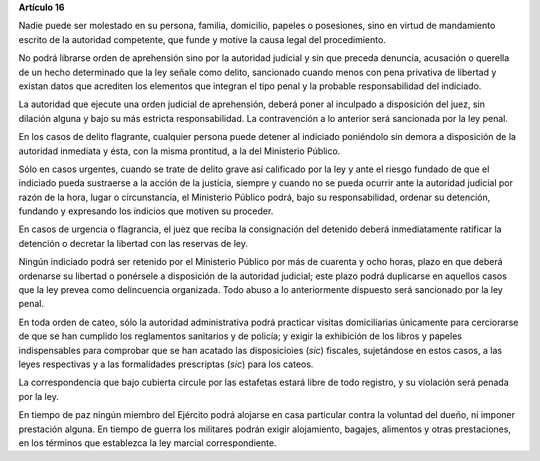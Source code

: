**Artículo 16**

Nadie puede ser molestado en su persona, familia, domicilio, papeles o
posesiones, sino en virtud de mandamiento escrito de la autoridad
competente, que funde y motive la causa legal del procedimiento.

No podrá librarse orden de aprehensión sino por la autoridad judicial y
sin que preceda denuncia, acusación o querella de un hecho determinado
que la ley señale como delito, sancionado cuando menos con pena
privativa de libertad y existan datos que acrediten los elementos que
integran el tipo penal y la probable responsabilidad del indiciado.

La autoridad que ejecute una orden judicial de aprehensión, deberá poner
al inculpado a disposición del juez, sin dilación alguna y bajo su más
estricta responsabilidad. La contravención a lo anterior será sancionada
por la ley penal.

En los casos de delito flagrante, cualquier persona puede detener al
indiciado poniéndolo sin demora a disposición de la autoridad inmediata
y ésta, con la misma prontitud, a la del Ministerio Público.

Sólo en casos urgentes, cuando se trate de delito grave así calificado
por la ley y ante el riesgo fundado de que el indiciado pueda sustraerse
a la acción de la justicia, siempre y cuando no se pueda ocurrir ante la
autoridad judicial por razón de la hora, lugar o circunstancia, el
Ministerio Público podrá, bajo su responsabilidad, ordenar su detención,
fundando y expresando los indicios que motiven su proceder.

En casos de urgencia o flagrancia, el juez que reciba la consignación
del detenido deberá inmediatamente ratificar la detención o decretar la
libertad con las reservas de ley.

Ningún indiciado podrá ser retenido por el Ministerio Público por más de
cuarenta y ocho horas, plazo en que deberá ordenarse su libertad o
ponérsele a disposición de la autoridad judicial; este plazo podrá
duplicarse en aquellos casos que la ley prevea como delincuencia
organizada. Todo abuso a lo anteriormente dispuesto será sancionado por
la ley penal.

En toda orden de cateo, sólo la autoridad administrativa podrá practicar
visitas domiciliarias únicamente para cerciorarse de que se han cumplido
los reglamentos sanitarios y de policía; y exigir la exhibición de los
libros y papeles indispensables para comprobar que se han acatado las
disposicioies (*sic*) fiscales, sujetándose en estos casos, a las leyes
respectivas y a las formalidades prescriptas (*sic*) para los cateos.

La correspondencia que bajo cubierta circule por las estafetas estará
libre de todo registro, y su violación será penada por la ley.

En tiempo de paz ningún miembro del Ejército podrá alojarse en casa
particular contra la voluntad del dueño, ni imponer prestación
alguna. En tiempo de guerra los militares podrán exigir alojamiento,
bagajes, alimentos y otras prestaciones, en los términos que establezca
la ley marcial correspondiente.
